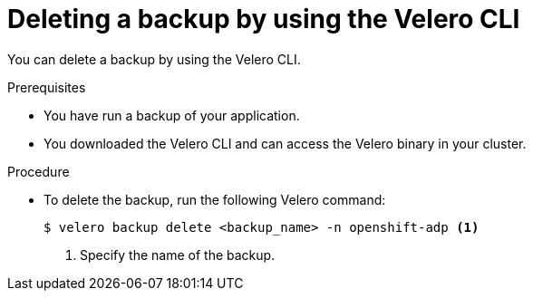 // Module included in the following assemblies:
//
// * backup_and_restore/application_backup_and_restore/backing_up_and_restoring/oadp-deleting-backups.adoc


:_mod-docs-content-type: PROCEDURE
[id="oadp-deleting-backups-using-velero_{context}"]
= Deleting a backup by using the Velero CLI

You can delete a backup by using the Velero CLI.

.Prerequisites

* You have run a backup of your application.
* You downloaded the Velero CLI and can access the Velero binary in your cluster.

.Procedure

* To delete the backup, run the following Velero command:
+
[source,terminal]
----
$ velero backup delete <backup_name> -n openshift-adp <1>
----
<1> Specify the name of the backup.